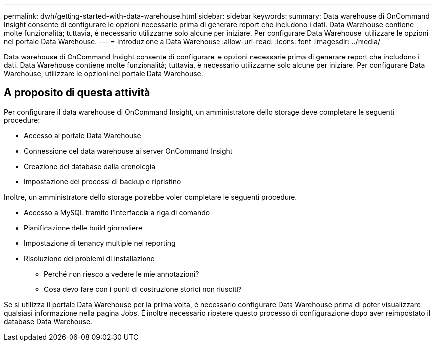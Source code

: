 ---
permalink: dwh/getting-started-with-data-warehouse.html 
sidebar: sidebar 
keywords:  
summary: Data warehouse di OnCommand Insight consente di configurare le opzioni necessarie prima di generare report che includono i dati. Data Warehouse contiene molte funzionalità; tuttavia, è necessario utilizzarne solo alcune per iniziare. Per configurare Data Warehouse, utilizzare le opzioni nel portale Data Warehouse. 
---
= Introduzione a Data Warehouse
:allow-uri-read: 
:icons: font
:imagesdir: ../media/


[role="lead"]
Data warehouse di OnCommand Insight consente di configurare le opzioni necessarie prima di generare report che includono i dati. Data Warehouse contiene molte funzionalità; tuttavia, è necessario utilizzarne solo alcune per iniziare. Per configurare Data Warehouse, utilizzare le opzioni nel portale Data Warehouse.



== A proposito di questa attività

Per configurare il data warehouse di OnCommand Insight, un amministratore dello storage deve completare le seguenti procedure:

* Accesso al portale Data Warehouse
* Connessione del data warehouse ai server OnCommand Insight
* Creazione del database dalla cronologia
* Impostazione dei processi di backup e ripristino


Inoltre, un amministratore dello storage potrebbe voler completare le seguenti procedure.

* Accesso a MySQL tramite l'interfaccia a riga di comando
* Pianificazione delle build giornaliere
* Impostazione di tenancy multiple nel reporting
* Risoluzione dei problemi di installazione
+
** Perché non riesco a vedere le mie annotazioni?
** Cosa devo fare con i punti di costruzione storici non riusciti?




Se si utilizza il portale Data Warehouse per la prima volta, è necessario configurare Data Warehouse prima di poter visualizzare qualsiasi informazione nella pagina Jobs. È inoltre necessario ripetere questo processo di configurazione dopo aver reimpostato il database Data Warehouse.
